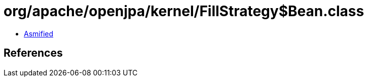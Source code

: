 = org/apache/openjpa/kernel/FillStrategy$Bean.class

 - link:FillStrategy$Bean-asmified.java[Asmified]

== References

